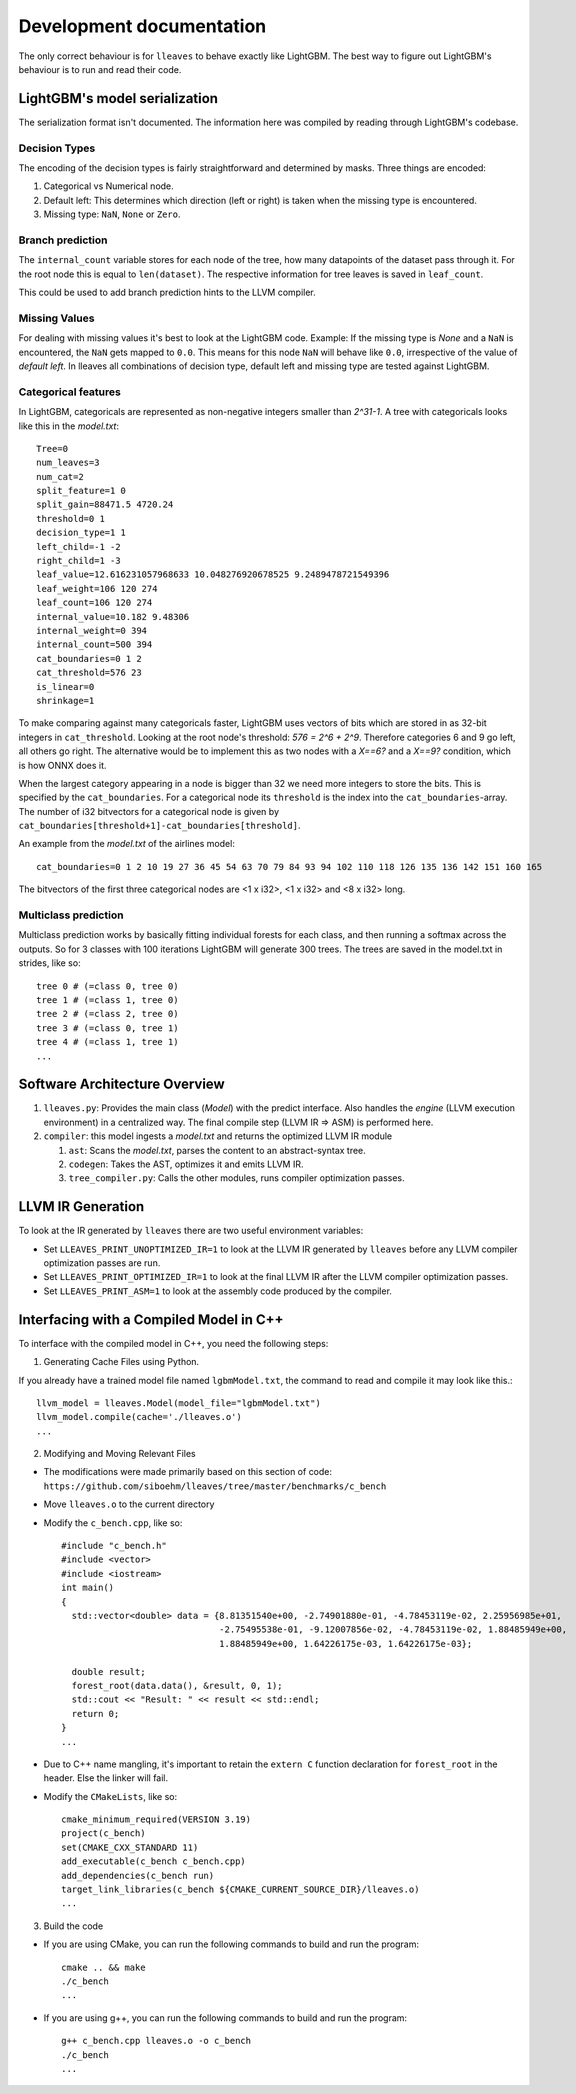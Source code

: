 Development documentation
==============================

The only correct behaviour is for ``lleaves`` to behave exactly like LightGBM.
The best way to figure out LightGBM's behaviour is to run and read their code.

LightGBM's model serialization
------------------------------

The serialization format isn't documented.
The information here was compiled by reading through LightGBM's codebase.

Decision Types
*********************

The encoding of the decision types is fairly straightforward and determined by masks.
Three things are encoded:

1. Categorical vs Numerical node.
2. Default left: This determines which direction (left or right) is taken when the missing type is encountered.
3. Missing type: ``NaN``, ``None`` or ``Zero``.

Branch prediction
*****************
The ``internal_count`` variable stores for each node of the tree, how many datapoints of the dataset pass through it.
For the root node this is equal to ``len(dataset)``.
The respective information for tree leaves is saved in ``leaf_count``.

This could be used to add branch prediction hints to the LLVM compiler.

Missing Values
***************

For dealing with missing values it's best to look at the LightGBM code.
Example: If the missing type is *None* and a ``NaN`` is encountered, the ``NaN`` gets mapped to ``0.0``.
This means for this node ``NaN`` will behave like ``0.0``, irrespective of the value of *default left*.
In lleaves all combinations of decision type, default left and missing type are tested against LightGBM.

Categorical features
*********************

In LightGBM, categoricals are represented as non-negative integers smaller than `2^31-1`.
A tree with categoricals looks like this in the *model.txt*::

    Tree=0
    num_leaves=3
    num_cat=2
    split_feature=1 0
    split_gain=88471.5 4720.24
    threshold=0 1
    decision_type=1 1
    left_child=-1 -2
    right_child=1 -3
    leaf_value=12.616231057968633 10.048276920678525 9.2489478721549396
    leaf_weight=106 120 274
    leaf_count=106 120 274
    internal_value=10.182 9.48306
    internal_weight=0 394
    internal_count=500 394
    cat_boundaries=0 1 2
    cat_threshold=576 23
    is_linear=0
    shrinkage=1

.. image:: assets/pure_categorical.png

To make comparing against many categoricals faster, LightGBM uses vectors of bits which are stored in as
32-bit integers in ``cat_threshold``.
Looking at the root node's threshold: `576 = 2^6 + 2^9`.
Therefore categories 6 and 9 go left, all others go right.
The alternative would be to implement this as two nodes with a `X==6?` and a `X==9?` condition, which is how ONNX does it.

When the largest category appearing in a node is bigger than 32 we need more integers to store the bits.
This is specified by the ``cat_boundaries``.
For a categorical node its ``threshold`` is the index into the ``cat_boundaries``-array.
The number of i32 bitvectors for a categorical node is given by ``cat_boundaries[threshold+1]-cat_boundaries[threshold]``.

An example from the *model.txt* of the airlines model::

    cat_boundaries=0 1 2 10 19 27 36 45 54 63 70 79 84 93 94 102 110 118 126 135 136 142 151 160 165

The bitvectors of the first three categorical nodes are <1 x i32>, <1 x i32> and <8 x i32> long.

Multiclass prediction
*********************

Multiclass prediction works by basically fitting individual forests for each class, and then running a
softmax across the outputs.
So for 3 classes with 100 iterations LightGBM will generate 300 trees.
The trees are saved in the model.txt in strides, like so::

    tree 0 # (=class 0, tree 0)
    tree 1 # (=class 1, tree 0)
    tree 2 # (=class 2, tree 0)
    tree 3 # (=class 0, tree 1)
    tree 4 # (=class 1, tree 1)
    ...

Software Architecture Overview
------------------------------

1. ``lleaves.py``: Provides the main class (`Model`) with the predict interface. Also handles
   the `engine` (LLVM execution environment) in a centralized way. The final compile step (LLVM IR
   ⇒ ASM) is performed here.
2. ``compiler``: this model ingests a `model.txt` and returns the optimized LLVM IR module

   1. ``ast``: Scans the `model.txt`, parses the content to an abstract-syntax tree.
   2. ``codegen``: Takes the AST, optimizes it and emits LLVM IR.
   3. ``tree_compiler.py``: Calls the other modules, runs compiler optimization passes.

LLVM IR Generation
-------------------

To look at the IR generated by ``lleaves`` there are two useful environment variables:

- Set ``LLEAVES_PRINT_UNOPTIMIZED_IR=1`` to look at the LLVM IR generated by ``lleaves`` before any LLVM compiler
  optimization passes are run.
- Set ``LLEAVES_PRINT_OPTIMIZED_IR=1`` to look at the final LLVM IR after the LLVM compiler optimization passes.
- Set ``LLEAVES_PRINT_ASM=1`` to look at the assembly code produced by the compiler.

Interfacing with a Compiled Model in C++
-------------------

To interface with the compiled model in C++, you need the following steps:

1. Generating Cache Files using Python.

If you already have a trained model file named ``lgbmModel.txt``, the command to read and compile it may look like this.::

    llvm_model = lleaves.Model(model_file="lgbmModel.txt")
    llvm_model.compile(cache='./lleaves.o')
    ...

2. Modifying and Moving Relevant Files

- The modifications were made primarily based on this section of code: ``https://github.com/siboehm/lleaves/tree/master/benchmarks/c_bench``
- Move ``lleaves.o`` to the current directory
- Modify the ``c_bench.cpp``, like so::

    #include "c_bench.h"
    #include <vector>
    #include <iostream>
    int main()
    {
      std::vector<double> data = {8.81351540e+00, -2.74901880e-01, -4.78453119e-02, 2.25956985e+01,
                                  -2.75495538e-01, -9.12007856e-02, -4.78453119e-02, 1.88485949e+00,
                                  1.88485949e+00, 1.64226175e-03, 1.64226175e-03};

      double result;
      forest_root(data.data(), &result, 0, 1);
      std::cout << "Result: " << result << std::endl;
      return 0;
    }
    ...
- Due to C++ name mangling, it's important to retain the ``extern C`` function declaration for ``forest_root`` in the header. Else the linker will fail.
- Modify the ``CMakeLists``, like so::

    cmake_minimum_required(VERSION 3.19)
    project(c_bench)
    set(CMAKE_CXX_STANDARD 11)
    add_executable(c_bench c_bench.cpp)
    add_dependencies(c_bench run)
    target_link_libraries(c_bench ${CMAKE_CURRENT_SOURCE_DIR}/lleaves.o)
    ...
3. Build the code

- If you are using CMake, you can run the following commands to build and run the program::

    cmake .. && make
    ./c_bench
    ...

- If you are using g++, you can run the following commands to build and run the program::

    g++ c_bench.cpp lleaves.o -o c_bench
    ./c_bench
    ...

